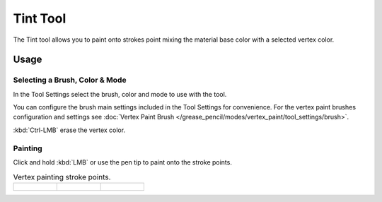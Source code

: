 .. _tool-grease-pencil-draw-tint:

*********
Tint Tool
*********

.. reference::

   :Mode:      Draw Mode
   :Tool:      :menuselection:`Toolbar --> Tint`

The Tint tool allows you to paint onto strokes point mixing the material base color with a selected vertex color.


Usage
=====

Selecting a Brush, Color & Mode
-------------------------------

In the Tool Settings select the brush, color and mode to use with the tool.

You can configure the brush main settings included in the Tool Settings for convenience.
For the vertex paint brushes configuration and settings see
:doc:`Vertex Paint Brush </grease_pencil/modes/vertex_paint/tool_settings/brush>`.

:kbd:`Ctrl-LMB` erase the vertex color.


Painting
--------

Click and hold :kbd:`LMB` or use the pen tip to paint onto the stroke points.

.. list-table:: Vertex painting stroke points.

   * - .. figure:: /images/grease-pencil_modes_draw_tools_tint_paint-01.png
          :width: 200px

     - .. figure:: /images/grease-pencil_modes_draw_tools_tint_paint-02.png
          :width: 200px

     - .. figure:: /images/grease-pencil_modes_draw_tools_tint_paint-03.png
          :width: 200px
